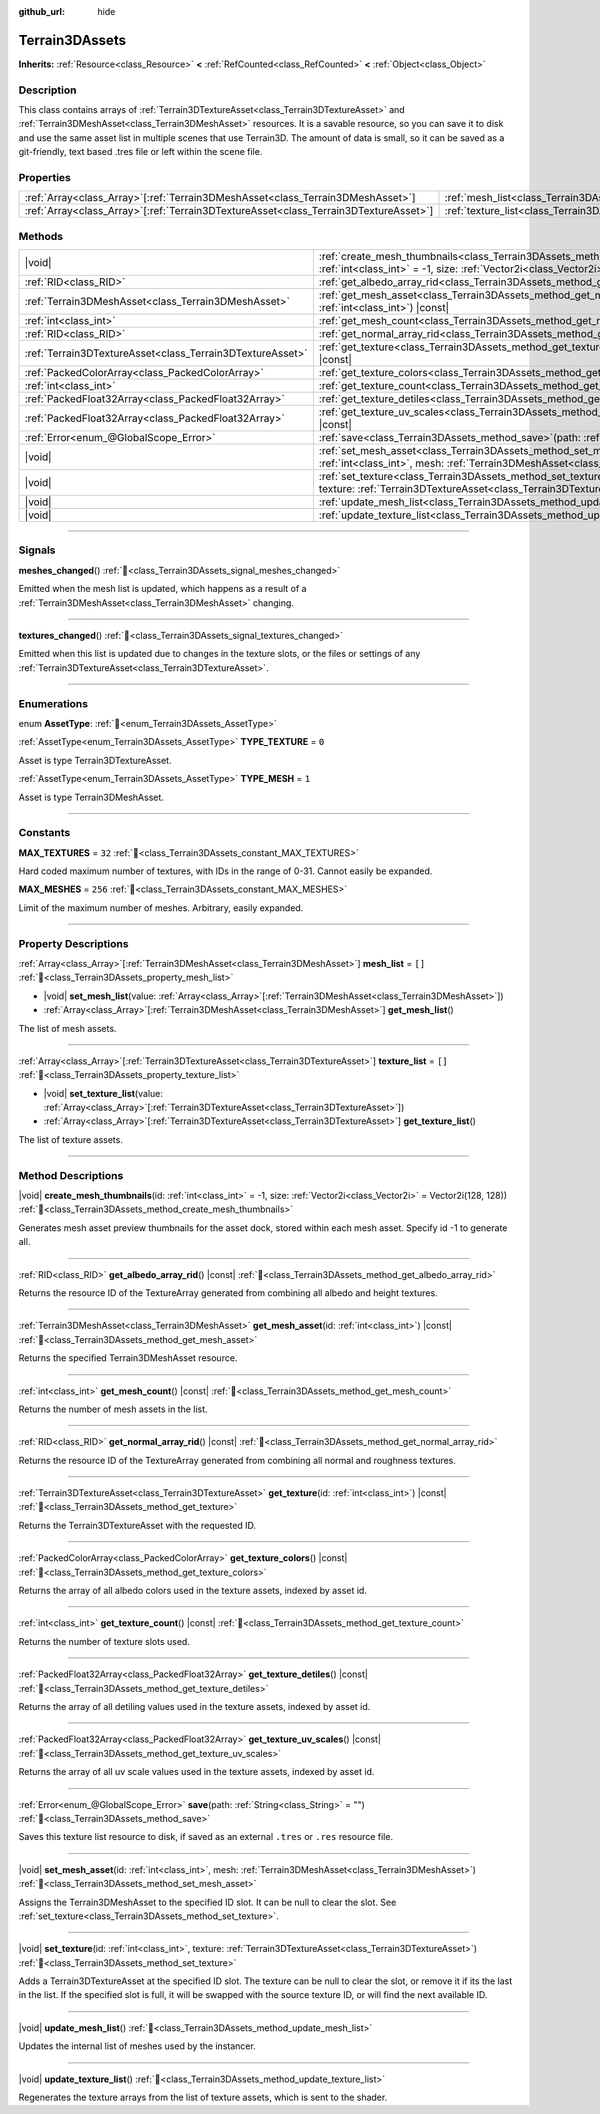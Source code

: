 :github_url: hide

.. DO NOT EDIT THIS FILE!!!
.. Generated automatically from Godot engine sources.
.. Generator: https://github.com/godotengine/godot/tree/4.3/doc/tools/make_rst.py.
.. XML source: https://github.com/godotengine/godot/tree/4.3/../_plugins/Terrain3D/doc/classes/Terrain3DAssets.xml.

.. _class_Terrain3DAssets:

Terrain3DAssets
===============

**Inherits:** :ref:`Resource<class_Resource>` **<** :ref:`RefCounted<class_RefCounted>` **<** :ref:`Object<class_Object>`

.. rst-class:: classref-introduction-group

Description
-----------

This class contains arrays of :ref:`Terrain3DTextureAsset<class_Terrain3DTextureAsset>` and :ref:`Terrain3DMeshAsset<class_Terrain3DMeshAsset>` resources. It is a savable resource, so you can save it to disk and use the same asset list in multiple scenes that use Terrain3D. The amount of data is small, so it can be saved as a git-friendly, text based .tres file or left within the scene file.

.. rst-class:: classref-reftable-group

Properties
----------

.. table::
   :widths: auto

   +----------------------------------------------------------------------------------------+------------------------------------------------------------------+--------+
   | :ref:`Array<class_Array>`\[:ref:`Terrain3DMeshAsset<class_Terrain3DMeshAsset>`\]       | :ref:`mesh_list<class_Terrain3DAssets_property_mesh_list>`       | ``[]`` |
   +----------------------------------------------------------------------------------------+------------------------------------------------------------------+--------+
   | :ref:`Array<class_Array>`\[:ref:`Terrain3DTextureAsset<class_Terrain3DTextureAsset>`\] | :ref:`texture_list<class_Terrain3DAssets_property_texture_list>` | ``[]`` |
   +----------------------------------------------------------------------------------------+------------------------------------------------------------------+--------+

.. rst-class:: classref-reftable-group

Methods
-------

.. table::
   :widths: auto

   +-----------------------------------------------------------+----------------------------------------------------------------------------------------------------------------------------------------------------------------------------------------+
   | |void|                                                    | :ref:`create_mesh_thumbnails<class_Terrain3DAssets_method_create_mesh_thumbnails>`\ (\ id\: :ref:`int<class_int>` = -1, size\: :ref:`Vector2i<class_Vector2i>` = Vector2i(128, 128)\ ) |
   +-----------------------------------------------------------+----------------------------------------------------------------------------------------------------------------------------------------------------------------------------------------+
   | :ref:`RID<class_RID>`                                     | :ref:`get_albedo_array_rid<class_Terrain3DAssets_method_get_albedo_array_rid>`\ (\ ) |const|                                                                                           |
   +-----------------------------------------------------------+----------------------------------------------------------------------------------------------------------------------------------------------------------------------------------------+
   | :ref:`Terrain3DMeshAsset<class_Terrain3DMeshAsset>`       | :ref:`get_mesh_asset<class_Terrain3DAssets_method_get_mesh_asset>`\ (\ id\: :ref:`int<class_int>`\ ) |const|                                                                           |
   +-----------------------------------------------------------+----------------------------------------------------------------------------------------------------------------------------------------------------------------------------------------+
   | :ref:`int<class_int>`                                     | :ref:`get_mesh_count<class_Terrain3DAssets_method_get_mesh_count>`\ (\ ) |const|                                                                                                       |
   +-----------------------------------------------------------+----------------------------------------------------------------------------------------------------------------------------------------------------------------------------------------+
   | :ref:`RID<class_RID>`                                     | :ref:`get_normal_array_rid<class_Terrain3DAssets_method_get_normal_array_rid>`\ (\ ) |const|                                                                                           |
   +-----------------------------------------------------------+----------------------------------------------------------------------------------------------------------------------------------------------------------------------------------------+
   | :ref:`Terrain3DTextureAsset<class_Terrain3DTextureAsset>` | :ref:`get_texture<class_Terrain3DAssets_method_get_texture>`\ (\ id\: :ref:`int<class_int>`\ ) |const|                                                                                 |
   +-----------------------------------------------------------+----------------------------------------------------------------------------------------------------------------------------------------------------------------------------------------+
   | :ref:`PackedColorArray<class_PackedColorArray>`           | :ref:`get_texture_colors<class_Terrain3DAssets_method_get_texture_colors>`\ (\ ) |const|                                                                                               |
   +-----------------------------------------------------------+----------------------------------------------------------------------------------------------------------------------------------------------------------------------------------------+
   | :ref:`int<class_int>`                                     | :ref:`get_texture_count<class_Terrain3DAssets_method_get_texture_count>`\ (\ ) |const|                                                                                                 |
   +-----------------------------------------------------------+----------------------------------------------------------------------------------------------------------------------------------------------------------------------------------------+
   | :ref:`PackedFloat32Array<class_PackedFloat32Array>`       | :ref:`get_texture_detiles<class_Terrain3DAssets_method_get_texture_detiles>`\ (\ ) |const|                                                                                             |
   +-----------------------------------------------------------+----------------------------------------------------------------------------------------------------------------------------------------------------------------------------------------+
   | :ref:`PackedFloat32Array<class_PackedFloat32Array>`       | :ref:`get_texture_uv_scales<class_Terrain3DAssets_method_get_texture_uv_scales>`\ (\ ) |const|                                                                                         |
   +-----------------------------------------------------------+----------------------------------------------------------------------------------------------------------------------------------------------------------------------------------------+
   | :ref:`Error<enum_@GlobalScope_Error>`                     | :ref:`save<class_Terrain3DAssets_method_save>`\ (\ path\: :ref:`String<class_String>` = ""\ )                                                                                          |
   +-----------------------------------------------------------+----------------------------------------------------------------------------------------------------------------------------------------------------------------------------------------+
   | |void|                                                    | :ref:`set_mesh_asset<class_Terrain3DAssets_method_set_mesh_asset>`\ (\ id\: :ref:`int<class_int>`, mesh\: :ref:`Terrain3DMeshAsset<class_Terrain3DMeshAsset>`\ )                       |
   +-----------------------------------------------------------+----------------------------------------------------------------------------------------------------------------------------------------------------------------------------------------+
   | |void|                                                    | :ref:`set_texture<class_Terrain3DAssets_method_set_texture>`\ (\ id\: :ref:`int<class_int>`, texture\: :ref:`Terrain3DTextureAsset<class_Terrain3DTextureAsset>`\ )                    |
   +-----------------------------------------------------------+----------------------------------------------------------------------------------------------------------------------------------------------------------------------------------------+
   | |void|                                                    | :ref:`update_mesh_list<class_Terrain3DAssets_method_update_mesh_list>`\ (\ )                                                                                                           |
   +-----------------------------------------------------------+----------------------------------------------------------------------------------------------------------------------------------------------------------------------------------------+
   | |void|                                                    | :ref:`update_texture_list<class_Terrain3DAssets_method_update_texture_list>`\ (\ )                                                                                                     |
   +-----------------------------------------------------------+----------------------------------------------------------------------------------------------------------------------------------------------------------------------------------------+

.. rst-class:: classref-section-separator

----

.. rst-class:: classref-descriptions-group

Signals
-------

.. _class_Terrain3DAssets_signal_meshes_changed:

.. rst-class:: classref-signal

**meshes_changed**\ (\ ) :ref:`🔗<class_Terrain3DAssets_signal_meshes_changed>`

Emitted when the mesh list is updated, which happens as a result of a :ref:`Terrain3DMeshAsset<class_Terrain3DMeshAsset>` changing.

.. rst-class:: classref-item-separator

----

.. _class_Terrain3DAssets_signal_textures_changed:

.. rst-class:: classref-signal

**textures_changed**\ (\ ) :ref:`🔗<class_Terrain3DAssets_signal_textures_changed>`

Emitted when this list is updated due to changes in the texture slots, or the files or settings of any :ref:`Terrain3DTextureAsset<class_Terrain3DTextureAsset>`.

.. rst-class:: classref-section-separator

----

.. rst-class:: classref-descriptions-group

Enumerations
------------

.. _enum_Terrain3DAssets_AssetType:

.. rst-class:: classref-enumeration

enum **AssetType**: :ref:`🔗<enum_Terrain3DAssets_AssetType>`

.. _class_Terrain3DAssets_constant_TYPE_TEXTURE:

.. rst-class:: classref-enumeration-constant

:ref:`AssetType<enum_Terrain3DAssets_AssetType>` **TYPE_TEXTURE** = ``0``

Asset is type Terrain3DTextureAsset.

.. _class_Terrain3DAssets_constant_TYPE_MESH:

.. rst-class:: classref-enumeration-constant

:ref:`AssetType<enum_Terrain3DAssets_AssetType>` **TYPE_MESH** = ``1``

Asset is type Terrain3DMeshAsset.

.. rst-class:: classref-section-separator

----

.. rst-class:: classref-descriptions-group

Constants
---------

.. _class_Terrain3DAssets_constant_MAX_TEXTURES:

.. rst-class:: classref-constant

**MAX_TEXTURES** = ``32`` :ref:`🔗<class_Terrain3DAssets_constant_MAX_TEXTURES>`

Hard coded maximum number of textures, with IDs in the range of 0-31. Cannot easily be expanded.

.. _class_Terrain3DAssets_constant_MAX_MESHES:

.. rst-class:: classref-constant

**MAX_MESHES** = ``256`` :ref:`🔗<class_Terrain3DAssets_constant_MAX_MESHES>`

Limit of the maximum number of meshes. Arbitrary, easily expanded.

.. rst-class:: classref-section-separator

----

.. rst-class:: classref-descriptions-group

Property Descriptions
---------------------

.. _class_Terrain3DAssets_property_mesh_list:

.. rst-class:: classref-property

:ref:`Array<class_Array>`\[:ref:`Terrain3DMeshAsset<class_Terrain3DMeshAsset>`\] **mesh_list** = ``[]`` :ref:`🔗<class_Terrain3DAssets_property_mesh_list>`

.. rst-class:: classref-property-setget

- |void| **set_mesh_list**\ (\ value\: :ref:`Array<class_Array>`\[:ref:`Terrain3DMeshAsset<class_Terrain3DMeshAsset>`\]\ )
- :ref:`Array<class_Array>`\[:ref:`Terrain3DMeshAsset<class_Terrain3DMeshAsset>`\] **get_mesh_list**\ (\ )

The list of mesh assets.

.. rst-class:: classref-item-separator

----

.. _class_Terrain3DAssets_property_texture_list:

.. rst-class:: classref-property

:ref:`Array<class_Array>`\[:ref:`Terrain3DTextureAsset<class_Terrain3DTextureAsset>`\] **texture_list** = ``[]`` :ref:`🔗<class_Terrain3DAssets_property_texture_list>`

.. rst-class:: classref-property-setget

- |void| **set_texture_list**\ (\ value\: :ref:`Array<class_Array>`\[:ref:`Terrain3DTextureAsset<class_Terrain3DTextureAsset>`\]\ )
- :ref:`Array<class_Array>`\[:ref:`Terrain3DTextureAsset<class_Terrain3DTextureAsset>`\] **get_texture_list**\ (\ )

The list of texture assets.

.. rst-class:: classref-section-separator

----

.. rst-class:: classref-descriptions-group

Method Descriptions
-------------------

.. _class_Terrain3DAssets_method_create_mesh_thumbnails:

.. rst-class:: classref-method

|void| **create_mesh_thumbnails**\ (\ id\: :ref:`int<class_int>` = -1, size\: :ref:`Vector2i<class_Vector2i>` = Vector2i(128, 128)\ ) :ref:`🔗<class_Terrain3DAssets_method_create_mesh_thumbnails>`

Generates mesh asset preview thumbnails for the asset dock, stored within each mesh asset. Specify id -1 to generate all.

.. rst-class:: classref-item-separator

----

.. _class_Terrain3DAssets_method_get_albedo_array_rid:

.. rst-class:: classref-method

:ref:`RID<class_RID>` **get_albedo_array_rid**\ (\ ) |const| :ref:`🔗<class_Terrain3DAssets_method_get_albedo_array_rid>`

Returns the resource ID of the TextureArray generated from combining all albedo and height textures.

.. rst-class:: classref-item-separator

----

.. _class_Terrain3DAssets_method_get_mesh_asset:

.. rst-class:: classref-method

:ref:`Terrain3DMeshAsset<class_Terrain3DMeshAsset>` **get_mesh_asset**\ (\ id\: :ref:`int<class_int>`\ ) |const| :ref:`🔗<class_Terrain3DAssets_method_get_mesh_asset>`

Returns the specified Terrain3DMeshAsset resource.

.. rst-class:: classref-item-separator

----

.. _class_Terrain3DAssets_method_get_mesh_count:

.. rst-class:: classref-method

:ref:`int<class_int>` **get_mesh_count**\ (\ ) |const| :ref:`🔗<class_Terrain3DAssets_method_get_mesh_count>`

Returns the number of mesh assets in the list.

.. rst-class:: classref-item-separator

----

.. _class_Terrain3DAssets_method_get_normal_array_rid:

.. rst-class:: classref-method

:ref:`RID<class_RID>` **get_normal_array_rid**\ (\ ) |const| :ref:`🔗<class_Terrain3DAssets_method_get_normal_array_rid>`

Returns the resource ID of the TextureArray generated from combining all normal and roughness textures.

.. rst-class:: classref-item-separator

----

.. _class_Terrain3DAssets_method_get_texture:

.. rst-class:: classref-method

:ref:`Terrain3DTextureAsset<class_Terrain3DTextureAsset>` **get_texture**\ (\ id\: :ref:`int<class_int>`\ ) |const| :ref:`🔗<class_Terrain3DAssets_method_get_texture>`

Returns the Terrain3DTextureAsset with the requested ID.

.. rst-class:: classref-item-separator

----

.. _class_Terrain3DAssets_method_get_texture_colors:

.. rst-class:: classref-method

:ref:`PackedColorArray<class_PackedColorArray>` **get_texture_colors**\ (\ ) |const| :ref:`🔗<class_Terrain3DAssets_method_get_texture_colors>`

Returns the array of all albedo colors used in the texture assets, indexed by asset id.

.. rst-class:: classref-item-separator

----

.. _class_Terrain3DAssets_method_get_texture_count:

.. rst-class:: classref-method

:ref:`int<class_int>` **get_texture_count**\ (\ ) |const| :ref:`🔗<class_Terrain3DAssets_method_get_texture_count>`

Returns the number of texture slots used.

.. rst-class:: classref-item-separator

----

.. _class_Terrain3DAssets_method_get_texture_detiles:

.. rst-class:: classref-method

:ref:`PackedFloat32Array<class_PackedFloat32Array>` **get_texture_detiles**\ (\ ) |const| :ref:`🔗<class_Terrain3DAssets_method_get_texture_detiles>`

Returns the array of all detiling values used in the texture assets, indexed by asset id.

.. rst-class:: classref-item-separator

----

.. _class_Terrain3DAssets_method_get_texture_uv_scales:

.. rst-class:: classref-method

:ref:`PackedFloat32Array<class_PackedFloat32Array>` **get_texture_uv_scales**\ (\ ) |const| :ref:`🔗<class_Terrain3DAssets_method_get_texture_uv_scales>`

Returns the array of all uv scale values used in the texture assets, indexed by asset id.

.. rst-class:: classref-item-separator

----

.. _class_Terrain3DAssets_method_save:

.. rst-class:: classref-method

:ref:`Error<enum_@GlobalScope_Error>` **save**\ (\ path\: :ref:`String<class_String>` = ""\ ) :ref:`🔗<class_Terrain3DAssets_method_save>`

Saves this texture list resource to disk, if saved as an external ``.tres`` or ``.res`` resource file.

.. rst-class:: classref-item-separator

----

.. _class_Terrain3DAssets_method_set_mesh_asset:

.. rst-class:: classref-method

|void| **set_mesh_asset**\ (\ id\: :ref:`int<class_int>`, mesh\: :ref:`Terrain3DMeshAsset<class_Terrain3DMeshAsset>`\ ) :ref:`🔗<class_Terrain3DAssets_method_set_mesh_asset>`

Assigns the Terrain3DMeshAsset to the specified ID slot. It can be null to clear the slot. See :ref:`set_texture<class_Terrain3DAssets_method_set_texture>`.

.. rst-class:: classref-item-separator

----

.. _class_Terrain3DAssets_method_set_texture:

.. rst-class:: classref-method

|void| **set_texture**\ (\ id\: :ref:`int<class_int>`, texture\: :ref:`Terrain3DTextureAsset<class_Terrain3DTextureAsset>`\ ) :ref:`🔗<class_Terrain3DAssets_method_set_texture>`

Adds a Terrain3DTextureAsset at the specified ID slot. The texture can be null to clear the slot, or remove it if its the last in the list. If the specified slot is full, it will be swapped with the source texture ID, or will find the next available ID.

.. rst-class:: classref-item-separator

----

.. _class_Terrain3DAssets_method_update_mesh_list:

.. rst-class:: classref-method

|void| **update_mesh_list**\ (\ ) :ref:`🔗<class_Terrain3DAssets_method_update_mesh_list>`

Updates the internal list of meshes used by the instancer.

.. rst-class:: classref-item-separator

----

.. _class_Terrain3DAssets_method_update_texture_list:

.. rst-class:: classref-method

|void| **update_texture_list**\ (\ ) :ref:`🔗<class_Terrain3DAssets_method_update_texture_list>`

Regenerates the texture arrays from the list of texture assets, which is sent to the shader.

.. |virtual| replace:: :abbr:`virtual (This method should typically be overridden by the user to have any effect.)`
.. |const| replace:: :abbr:`const (This method has no side effects. It doesn't modify any of the instance's member variables.)`
.. |vararg| replace:: :abbr:`vararg (This method accepts any number of arguments after the ones described here.)`
.. |constructor| replace:: :abbr:`constructor (This method is used to construct a type.)`
.. |static| replace:: :abbr:`static (This method doesn't need an instance to be called, so it can be called directly using the class name.)`
.. |operator| replace:: :abbr:`operator (This method describes a valid operator to use with this type as left-hand operand.)`
.. |bitfield| replace:: :abbr:`BitField (This value is an integer composed as a bitmask of the following flags.)`
.. |void| replace:: :abbr:`void (No return value.)`

